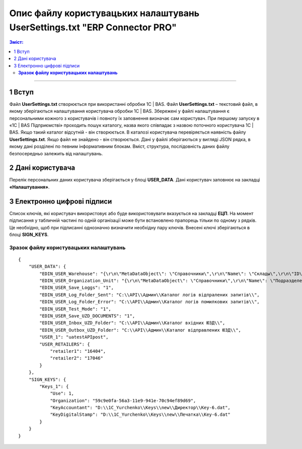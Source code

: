 ########################################################################################################
Опис файлу користувацьких налаштувань UserSettings.txt "ERP Connector PRO"
########################################################################################################

.. матеріал взято з UserSettings_description

.. contents:: Зміст:
   :depth: 6

---------

1 Вступ
===============================================================

Файл **UserSettings.txt** створюється при використанні обробки 1С | BAS. Файл **UserSettings.txt** – текстовий файл, в якому зберігаються налаштування користувача обробки 1С | BAS.  Збережені у файлі налаштування є персональними кожного з користувачів і повноту їх заповнення визначає сам користувач. При першому запуску в «1С | BAS Підприємстві» проходить пошук каталогу, назва якого співпадає з назвою поточного користувача 1С | BAS. Якщо такий каталог відсутній - він створюється. В  каталозі користувача перевіряється наявність файлу **UserSettings.txt**. Якщо файл не знайдено - він створюється. Дані у файлі зберігаються у вигляді JSON рядка, в якому дані розділені  по певним інформативним блокам. Вміст, структура, послідовність даних файлу безпосередньо залежить від налаштувань.

2 Дані користувача
===============================================================

Перелік персональних даних користувача зберігається у блоці **USER_DATA**. Дані користувач заповнює на закладці **«Налаштування»**.

.. image:: pics_UserSettings_description/UserSettings_description_01.png
   :align: center

.. image:: pics_UserSettings_description/UserSettings_description_02.png
   :align: center

.. csv-table:: 
  :file: USER_DATA.csv
  :widths:  10, 10, 41
  :stub-columns: 0

3 Електронно цифрові підписи
===============================================================

.. image:: pics_UserSettings_description/UserSettings_description_03.png
   :align: center

Список ключів, які користувач використовує або буде використовувати вказується на закладці **ЕЦП**. На момент підписання у табличній частині по одній організації може бути встановлено прапорець тільки по одному з рядків. Це необхідно, щоб при підписанні однозначно визначити необхідну пару ключів. Внесені ключі зберігаються в блоці **SIGN_KEYS**.

.. csv-table:: 
  :file: SIGN_KEYS.csv
  :widths:  10, 10, 10, 41
  :stub-columns: 0

***************************************************
**Зразок файлу користувацьких налаштувань**
***************************************************

::

        {
            "USER_DATA": {
                "EDIN_USER_Warehouse": "{\r\n\"MetaDataObject\": \"Справочники\",\r\n\"Name\": \"Склады\",\r\n\"ID\": \"59c9e0fe-56a3-11e9-941e-70c94ef89d69\"\r\n}",
                "EDIN_USER_Organization_Unit": "{\r\n\"MetaDataObject\": \"Справочники\",\r\n\"Name\": \"ПодразделенияОрганизаций\",\r\n\"ID\": \"59c9e0fb-56a3-11e9-941e-70c94ef89d69\"\r\n}",
                "EDIN_USER_Save_Loggs": "1",
                "EDIN_USER_Log_Folder_Sent": "C:\\API\\Админ\\Каталог логів відпралених запитів\\",
                "EDIN_USER_Log_Folder_Error": "C:\\API\\Админ\\Каталог логів помилкових запитів\\",
                "EDIN_USER_Test_Mode": "1",
                "EDIN_USER_Save_UZD_DOCUMENTS": "1",
                "EDIN_USER_Inbox_UZD_Folder": "C:\\API\\Админ\\Каталог вхідних ЮЗД\\",
                "EDIN_USER_Outbox_UZD_Folder": "C:\\API\\Админ\\Каталог відправлених ЮЗД\\",
                "USER_1": "uatestAPIpost",
                "USER_RETAILERS": {
                    "retailer1": "16404",
                    "retailer2": "17046"
                }
            },
            "SIGN_KEYS": {
                "Keys_1": {
                    "Use": 1,
                    "Organization": "59c9e0fa-56a3-11e9-941e-70c94ef89d69",
                    "KeyAccountant": "D:\\1C_Yurchenko\\Keys\\new\\Директор\\Key-6.dat",
                    "KeyDigitalStamp": "D:\\1C_Yurchenko\\Keys\\new\\Печатка\\Key-6.dat"
                }
            }
        }


